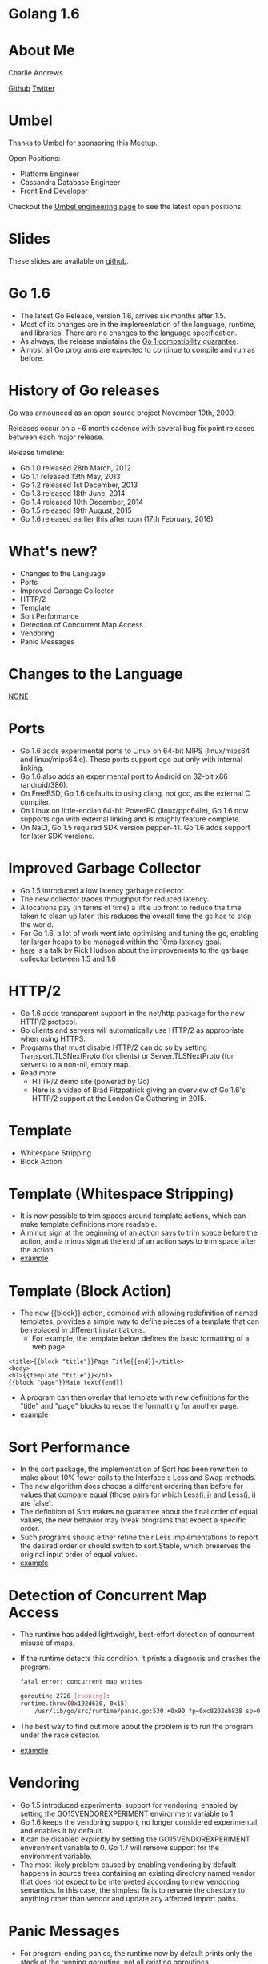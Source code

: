 * Golang 1.6
[[./img/Go_release_party_1.6_wide.png]]
* About Me
Charlie Andrews

[[https://github.com/cwandrews][Github]]
[[https://twitter.com/cwndrws][Twitter]]
* Umbel
Thanks to Umbel for sponsoring this Meetup.

Open Positions:
- Platform Engineer
- Cassandra Database Engineer
- Front End Developer

Checkout the [[https://www.umbel.com/engineering/][Umbel engineering page]] to see the latest open positions.
* Slides
These slides are available on [[https://github.com/cwandrews/go16][github]].
* Go 1.6
- The latest Go Release, version 1.6, arrives six months after 1.5.
- Most of its changes are in the implementation of the language,
  runtime, and libraries. There are no changes to the language
  specification.
- As always, the release maintains the [[http://tip.golang.org/doc/go1compat.html][Go 1 compatibility guarantee]].
- Almost all Go programs are expected to continue to compile and run
  as before.
* History of Go releases
Go was announced as an open source project November 10th, 2009.

Releases occur on a ~6 month cadence with several bug fix point
releases between each major release.

Release timeline:
- Go 1.0 released 28th March, 2012
- Go 1.1 released 13th May, 2013
- Go 1.2 released 1st December, 2013
- Go 1.3 released 18th June, 2014
- Go 1.4 released 10th December, 2014
- Go 1.5 released 19th August, 2015
- Go 1.6 released earlier this afternoon (17th February, 2016)
* What's new?
- Changes to the Language
- Ports
- Improved Garbage Collector
- HTTP/2
- Template
- Sort Performance
- Detection of Concurrent Map Access
- Vendoring
- Panic Messages
* Changes to the Language
_NONE_
* Ports
- Go 1.6 adds experimental ports to Linux on 64-bit MIPS (linux/mips64
  and linux/mips64le). These ports support cgo but only with internal
  linking.
- Go 1.6 also adds an experimental port to Android on 32-bit x86
  (android/386).
- On FreeBSD, Go 1.6 defaults to using clang, not gcc, as the external
  C compiler.
- On Linux on little-endian 64-bit PowerPC (linux/ppc64le), Go 1.6 now
  supports cgo with external linking and is roughly feature complete.
- On NaCl, Go 1.5 required SDK version pepper-41. Go 1.6 adds support
  for later SDK versions.
* Improved Garbage Collector
- Go 1.5 introduced a low latency garbage collector.
- The new collector trades throughput for reduced latency.
- Allocations pay (in terms of time) a little up front to reduce the
  time taken to clean up later, this reduces the overall time the gc
  has to stop the world.
- For Go 1.6, a lot of work went into optimising and tuning the gc,
  enabling far larger heaps to be managed within the 10ms latency
  goal.
- [[http://www.infoq.com/presentations/go-gc-performance][here]] is a talk by Rick Hudson about the improvements to the garbage
  collector between 1.5 and 1.6
* HTTP/2
- Go 1.6 adds transparent support in the net/http package for the new
  HTTP/2 protocol.
- Go clients and servers will automatically use HTTP/2 as appropriate
  when using HTTPS.
- Programs that must disable HTTP/2 can do so by setting
  Transport.TLSNextProto (for clients) or Server.TLSNextProto (for
  servers) to a non-nil, empty map.
- Read more
  - HTTP/2 demo site (powered by Go)
  - Here is a video of Brad Fitzpatrick giving an overview of Go 1.6's
    HTTP/2 support at the London Go Gathering in 2015.
* Template
- Whitespace Stripping
- Block Action
* Template (Whitespace Stripping)
- It is now possible to trim spaces around template actions, which can
  make template definitions more readable.
- A minus sign at the beginning of an action says to trim space before
  the action, and a minus sign at the end of an action says to trim
  space after the action.
- [[./whitespace_stripping/main.go][example]]
* Template (Block Action)
- The new {{block}} action, combined with allowing redefinition of
  named templates, provides a simple way to define pieces of a
  template that can be replaced in different instantiations.
 - For example, the template below defines the basic formatting of a
   web page:
#+BEGIN_SRC 
<title>{{block "title"}}Page Title{{end}}</title>
<body>
<h1>{{template "title"}}</h1>
{{block "page"}}Main text{{end}}
#+END_SRC
- A program can then overlay that template with new definitions for
  the "title" and "page" blocks to reuse the formatting for another
  page.
- [[./template_blocks/main.go][example]]
* Sort Performance
- In the sort package, the implementation of Sort has been rewritten
  to make about 10% fewer calls to the Interface's Less and Swap
  methods.
- The new algorithm does choose a different ordering than before for
  values that compare equal (those pairs for which Less(i, j) and
  Less(j, i) are false).
- The definition of Sort makes no guarantee about the final order of
  equal values, the new behavior may break programs that expect a
  specific order.
- Such programs should either refine their Less implementations to
  report the desired order or should switch to sort.Stable, which
  preserves the original input order of equal values.
- [[./sort_performance/main.go][example]]
* Detection of Concurrent Map Access
- The runtime has added lightweight, best-effort detection of
  concurrent misuse of maps.
- If the runtime detects this condition, it prints a diagnosis and
  crashes the program.
 #+BEGIN_SRC sh
fatal error: concurrent map writes

goroutine 2726 [running]:
runtime.throw(0x192d630, 0x15)
    /usr/lib/go/src/runtime/panic.go:530 +0x90 fp=0xc8202eb838 sp=0xc8202eb820
#+END_SRC
- The best way to find out more about the problem is to run the
  program under the race detector.
- [[./concurrent_map_access/main.go][example]]
* Vendoring
- Go 1.5 introduced experimental support for vendoring, enabled by
  setting the GO15VENDOREXPERIMENT environment variable to 1
- Go 1.6 keeps the vendoring support, no longer considered
  experimental, and enables it by default.
- It can be disabled explicitly by setting the GO15VENDOREXPERIMENT
  environment variable to 0. Go 1.7 will remove support for the
  environment variable.
- The most likely problem caused by enabling vendoring by default
  happens in source trees containing an existing directory named
  vendor that does not expect to be interpreted according to new
  vendoring semantics. In this case, the simplest fix is to rename the
  directory to anything other than vendor and update any affected
  import paths.
* Panic Messages
- For program-ending panics, the runtime now by default prints only
  the stack of the running goroutine, not all existing goroutines.
- Usually only the current goroutine is relevant to a panic, so
  omitting the others significantly reduces irrelevant output in a
  crash message.
- To see the stacks from all goroutines in crash messages, set the
   environment variable GOTRACEBACK to all or call debug.SetTraceback
  before the crash, and rerun the program.
#+BEGIN_SRC sh
env GOTRACEBACK=all ./crashy
#+END_SRC
- Read more:
  - [[http://dave.cheney.net/2015/11/29/a-whirlwind-tour-of-gos-runtime-environment-variables#GOTRACEBACK][A whirlwind tour of Go’s runtime environment variables]]
- [[./short_panic/main.go][example]]
